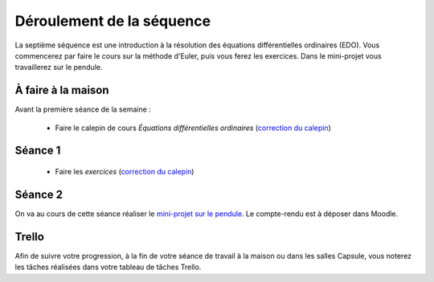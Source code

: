 ==========================
Déroulement de la séquence
==========================

La septième séquence est une introduction à la résolution des équations différentielles ordinaires (EDO). Vous commencerez par faire
le cours sur la méthode d'Euler, puis vous ferez les exercices.
Dans le mini-projet vous travaillerez sur le pendule.

À faire à la maison
-------------------

Avant la première séance de la semaine :

  - Faire le calepin de cours *Équations différentielles ordinaires* (`correction du calepin`__)

__ ../../notebooks/07-equations-differentielles/01-edo_cours.ipynb

Séance 1
--------
  - Faire les *exercices* (`correction du calepin`__)

__ ../../notebooks/07-equations-differentielles/02-edo_exercices.ipynb

Séance 2
--------
On va au cours de cette séance réaliser le `mini-projet sur le pendule`__. Le compte-rendu est à déposer dans Moodle.

__ ../../notebooks/07-equations-differentielles/03-pendule.ipynb

Trello
------
Afin de suivre votre progression, à la fin de votre séance de travail à la maison ou dans les salles Capsule,
vous noterez les tâches réalisées dans votre tableau de tâches Trello.
